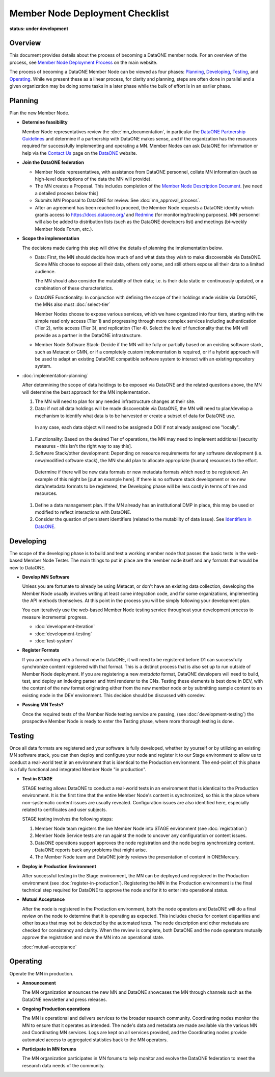 Member Node Deployment Checklist
================================
**status: under development**

Overview
~~~~~~~~

This document provides details about the process of becoming a DataONE member node.  For an overview of
the process, see `Member Node Deployment Process`_ on the main website.

.. _Member Node Deployment Process: http://www.dataone.org/member-node-deployment-process

The process of becoming a DataONE Member Node can be viewed as four phases: `Planning`_, `Developing`_, `Testing`_, and `Operating`_.  While we 
present these as a linear process, for clarity and planning, steps are often done in parallel and a given organization may be doing 
some tasks in a later phase while the bulk of effort is in an earlier phase.    

.. graphviz::

  digraph MNChecklistGraph {
    compound=true;
    ranksep=".5";
    dpi = 72;
    node [shape=box, color="#530026", fillcolor=white, fontname=Arial];
    edge [weight=5, penwidth=2, color="#145A72"];
    subgraph cluster_plan {
      fontsize = 20;
      label = "Planning";
      style=filled;
      color="#EFEFEF";
      edge [weight=5]
      "Determine feasibility" ->
      "Join DataONE" ->
      "Scope the implementation" ->
      "Plan the implementation";
    }

    subgraph cluster_develop {
      fontsize = 20;
      label = "Developing";
      style = filled;
      color = "#EFEFEF";
      edge [weight=10]
      "Develop MN software";
       subgraph cluster_formats {
        label = "";
        style=filled;
        color="#DEDEDE";
        edge [weight=5]
        "Register Formats";
      }
      decision[shape=diamond, style="rounded", label="Passing\nMN Tests?"];
      "Develop MN software":se -> decision;
      "Register Formats":s -> decision;
      edge [style="invis"];
      node [style="invis"];
      "Develop MN software":s -> "Register Formats";
      decision -> hidden_develop_spacer;
    }


    subgraph cluster_testing {
      fontsize = 20;
      label = "Testing";
      style=filled;
      color="#EFEFEF";
      edge [weight=10]
      "Do Staging Tests";
      "Register in\nProduction";
      accept [shape=diamond, style="rounded", label="Mutually\nAccept"];
      "Do Staging Tests" ->
      "Register in\nProduction" ->
      accept;
      edge [style="invis"];
      node [style="invis"];
      accept -> hidden_testing_spacer;
    }

    subgraph cluster_operate {
      fontsize = 20;
      label = "Operating";
      style=filled;
      color="#EFEFEF";
      edge [weight=10]
      announce [label = "Announce Deployment"];
      ops [label = "Maintain MN Operations"];
      participate [label = "Participate in MN forums"];
      edge [style="invis"];
      node [style="invis"];
      announce -> ops -> participate -> hidden_operating_spacer;
    }


    {
      rank = same;
      "Determine feasibility";
      "Develop MN software";
      "Do Staging Tests";
      announce;
    }

  
    "Plan the implementation":e -> "Develop MN software":w;

    decision:e -> "Do Staging Tests":w;

    accept:e -> announce:w;


  }


Planning
~~~~~~~~

Plan the new Member Node.

* **Determine feasibility**

  Member Node representatives review the :doc:`mn_documentation`, in particular the `DataONE Partnership Guidelines`_ and determine if a partnership with DataONE makes sense, and if the organization has the resources required for successfully implementing and operating a MN.  Member Nodes can ask DataONE for information or help via the `Contact Us`_ page on the `DataONE`_ website.

* **Join the DataONE federation**

  * Member Node representatives, with assistance from DataONE personnel, collate MN information (such as high-level descriptions of the data the MN will provide).

  * The MN creates a Proposal.  This includes completion of the `Member Node Description Document`_.  [we need a detailed process below this]

  * Submits MN Proposal to DataONE for review.  See :doc:`mn_approval_process`.
  
  * After an agreement has been reached to proceed, the Member Node requests a DataONE identity which grants access to https://docs.dataone.org/ and `Redmine`_ (for monitoring/tracking purposes).  MN personnel will also be added to distribution lists (such as the DataONE developers list) and meetings (bi-weekly Member Node Forum, etc.). 

* **Scope the implementation**

  The decisions made during this step will drive the details of planning the implementation below.  

  * Data: First, the MN should decide how much of and what data they wish to make discoverable via DataONE.  Some MNs choose to expose all their data, others only some, and still others expose all their data to a limited audience.  

    The MN should also consider the mutability of their data; i.e. is their data static or continuously updated, or a combination of these characteristics.

  * DataONE Functionality: In conjunction with defining the scope of their holdings made visible via DataONE, the MNs also must :doc:`select-tier`

    Member Nodes choose to expose various services, which we have organized into four tiers, starting with the simple read only access (Tier 1) and progressing through more complex services including authentication (Tier 2), write access (Tier 3), and replication (Tier 4). Select the level of functionality that the MN will provide as a partner in the DataONE infrastructure.

  * Member Node Software Stack: Decide if the MN will be fully or partially based on an existing software stack, such as Metacat or GMN, or if a completely custom implementation is required, or if a hybrid approach will be used to adapt an existing DataONE compatible software system to interact with an existing repository system.

* :doc:`implementation-planning` 

  After determining the scope of data holdings to be exposed via DataONE and the related questions above, the MN will determine the best approach for the MN implementation. 
  
  #. The MN will need to plan for any needed infrastructure changes at their site.
  
  #. Data: if not all data holdings will be made discoverable via DataONE, the MN will need to plan/develop a mechanism to identify what data is to be harvested or create a subset of data for DataONE use.  
    In any case, each data object will need to be assigned a DOI if not already assigned one "locally".
  
  #. Functionality: Based on the desired Tier of operations, the MN may need to implement additional [security measures - this isn't the right way to say this].
  
  #. Software Stack/other development: Depending on resource requirements for any software development (i.e. new/modified software stack), the MN should plan to allocate appropriate (human) resources to the effort.
  
    Determine if there will be new data formats or new metadata formats which need to be registered.  An example of this might be [put an example here].  
    If there is no software stack development or no new data/metadata formats to be registered, the Developing phase will be less costly in terms of time and resources.
    
  #. Define a data management plan.  If the MN already has an institutional DMP in place, this may be used or modified to reflect interactions with DataONE.
  
  #. Consider the question of persistent identifiers (related to the mutability of data issue). See `Identifiers in DataONE`_.

Developing
~~~~~~~~~~~

The scope of the developing phase is to build and test a working member node that 
passes the basic tests in the web-based Member Node Tester.  The main things to 
put in place are the member node itself and any formats that would be new to 
DataONE.

  
* **Develop MN Software**

  Unless you are fortunate to already be using Metacat, or don't have an existing
  data collection, developing the Member Node usually involves writing at least
  some integration code, and for some organizations, implementing the API methods
  themselves.  At this point in the process you will be simply following your
  development plan.  
  
  You can iteratively use the web-based Member Node testing service throughout
  your development process to measure incremental progress.
  
  * :doc:`development-iteration`
  * :doc:`development-testing`
  * :doc:`test-system`
  
    

* **Register Formats**

  If you are working with a format new to DataONE, it will need to be registered 
  before D1 can successfully synchronize content registered with that format. This 
  is a distinct process that is also set up to run outside of Member Node deployment.  
  If you are registering a new *metadata* format, DataONE developers will need to 
  build, test, and deploy an indexing parser and html renderer to the CNs.  Testing 
  these elements is best done in DEV, with the content of the new format originating
  either from the new member node or by submitting sample content to an existing
  node in the DEV environment.  This decision should be discussed with coredev.


* **Passing MN Tests?**

  Once the required tests of the Member Node testing service are passing, (see
  :doc:`development-testing`)  the prospective Member Node is ready to enter the 
  Testing phase, where more thorough testing is done.
  


Testing
~~~~~~~~

Once all data formats are registered and your software is fully developed, 
whether by yourself or by utilizing an existing MN software stack, you can then 
deploy and configure your node and register it to our Stage environment to allow 
us to conduct a real-world test in an environment that is identical to the 
Production environment.  The end-point of this phase is a fully functional and 
integrated Member Node "in production".

* **Test in STAGE**

  STAGE testing allows DataONE to conduct a real-world tests in an environment 
  that is identical to the Production environment.  It is the first time that the 
  entire Member Node's content is synchronized, so this is the place where 
  non-systematic content issues are usually revealed. Configuration issues are also 
  identified here, especially related to certificates and user subjects.

  STAGE testing involves the following steps::

  1. Member Node team registers the live Member Node into STAGE environment  (see :doc:`registration`)

  2. Member Node Service tests are run against the node to uncover any configuration
     or content issues.

  3. DataONE operations support approves the node registration and the node begins
     synchronizing content.  DataONE reports back any problems that might arise.

  4. The Member Node team and DataONE jointly reviews the presentation of content 
     in ONEMercury.
   

* **Deploy in Production Environment**

  After successful testing in the Stage environment, the MN can be deployed and 
  registered in the Production environment (see :doc:`register-in-production`). 
  Registering the MN in the Production environment is the final technical step 
  required for DataONE to approve the node and for it to enter into operational 
  status.


* **Mutual Acceptance**

  After the node is registered in the Production environment, both the node operators 
  and DataONE will do a final review on the node to determine that it is operating 
  as expected. This includes checks for content disparities and other issues that 
  may not be detected by the automated tests. The node description and other 
  metadata are checked for consistency and clarity. When the review is complete, 
  both DataONE and the node operators mutually approve the registration and move 
  the MN into an operational state.

  :doc:`mutual-acceptance`


Operating
~~~~~~~~~

Operate the MN in production.

* **Announcement**

  The MN organization announces the new MN and DataONE showcases the MN through 
  channels such as the DataONE newsletter and press releases.

* **Ongoing Production operations**

  The MN is operational and delivers services to the broader research community.  
  Coordinating nodes monitor the MN to ensure that it operates as intended. The 
  node's data and metadata are made available via the various MN and Coordinating 
  MN services.  Logs are kept on all services provided, and the Coordinating nodes 
  provide automated access to aggregated statistics back to the MN operators.

* **Participate in MN forums**

  The MN organization participates in MN forums to help monitor and evolve the 
  DataONE federation to meet the research data needs of the community.

.. _Contact Us: https://www.dataone.org/contact
  
.. _DataONE: http://www.dataone.org/

.. _Redmine: http://redmine.dataone.org/

.. _DataONE Partnership Guidelines: http://www.dataone.org/sites/all/documents/DataONE_MN_Partner_Guidelines.pdf

.. _DataONE Member Node API: https://mule1.dataone.org/ArchitectureDocs-current/apis/MN_APIs.html

.. _Member Node Description Document: http://www.dataone.org/sites/all/documents/Member_Node_Description_Form_2012Jun20_Formatted.docx

.. _Identifiers in DataONE: http://mule1.dataone.org/ArchitectureDocs-current/design/PIDs.html
